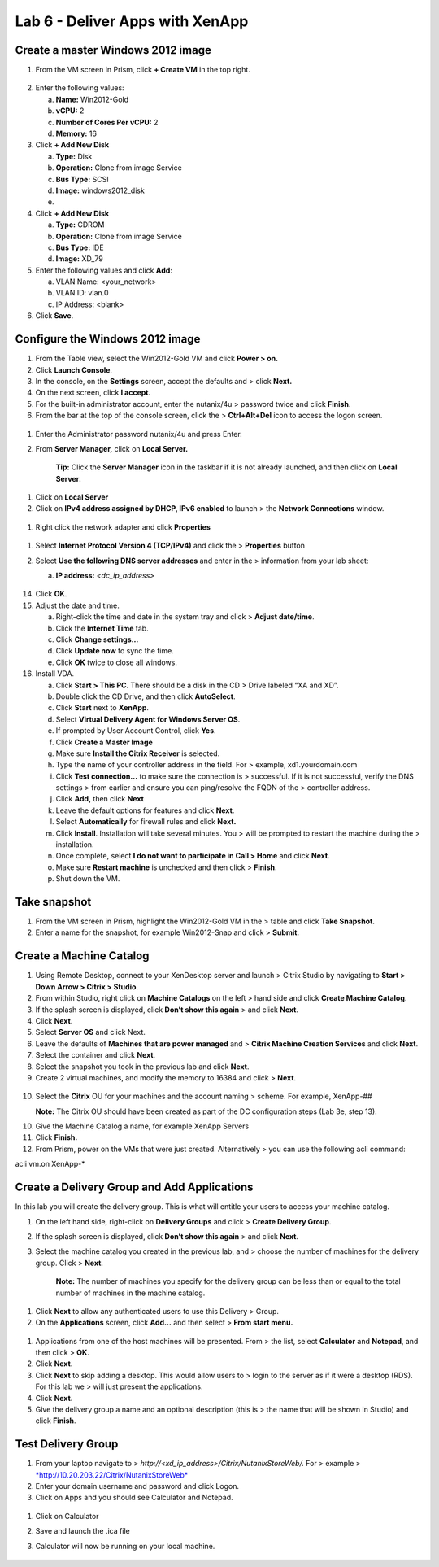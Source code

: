 Lab 6 - Deliver Apps with XenApp
--------------------------------

Create a master Windows 2012 image
~~~~~~~~~~~~~~~~~~~~~~~~~~~~~~~~~~

1. From the VM screen in Prism, click **+ Create VM** in the top right.

.. figure:: http://static.nutanixworkshops.com/ahv_citrix/image169.png

2. Enter the following values:

   a. **Name:** Win2012-Gold

   b. **vCPU:** 2

   c. **Number of Cores Per vCPU:** 2

   d. **Memory:** 16

3. Click **+ Add New Disk**

   a. **Type:** Disk

   b. **Operation:** Clone from image Service

   c. **Bus Type:** SCSI

   d. **Image:** windows2012\_disk

   e.

4. Click **+ Add New Disk**

   a. **Type:** CDROM

   b. **Operation:** Clone from image Service

   c. **Bus Type:** IDE

   d. **Image:** XD\_79

5. Enter the following values and click **Add**:

   a. VLAN Name: <your\_network>

   b. VLAN ID: vlan.0

   c. IP Address: <blank>

6. Click **Save**.

Configure the Windows 2012 image
~~~~~~~~~~~~~~~~~~~~~~~~~~~~~~~~

1. From the Table view, select the Win2012-Gold VM and click **Power >
   on.**

2. Click **Launch Console**.

3. In the console, on the **Settings** screen, accept the defaults and >
   click **Next.**

4. On the next screen, click **I accept**.

5. For the built-in administrator account, enter the nutanix/4u >
   password twice and click **Finish**.

6. From the bar at the top of the console screen, click the >
   **Ctrl+Alt+Del** icon to access the logon screen.

.. figure:: http://static.nutanixworkshops.com/ahv_citrix/image138.png

1. Enter the Administrator password nutanix/4u and press Enter.

2. From **Server Manager,** click on **Local Server.**

    **Tip:** Click the **Server Manager** icon in the taskbar if it is
    not already launched, and then click on **Local Server**.

.. figure:: http://static.nutanixworkshops.com/ahv_citrix/image164.png

1. Click on **Local Server**

2. Click on **IPv4 address assigned by DHCP, IPv6 enabled** to launch >
   the **Network Connections** window.

.. figure:: http://static.nutanixworkshops.com/ahv_citrix/image193.png

1. Right click the network adapter and click **Properties**

.. figure:: http://static.nutanixworkshops.com/ahv_citrix/image115.png

1. Select **Internet Protocol Version 4 (TCP/IPv4)** and click the >
   **Properties** button

2. Select **Use the following DNS server addresses** and enter in the >
   information from your lab sheet:

   a. **IP address:** *<dc\_ip\_address>*

    .. figure:: http://static.nutanixworkshops.com/ahv_citrix/image156.png

14. Click **OK**.

15. Adjust the date and time.

    a. Right-click the time and date in the system tray and click >
       **Adjust date/time**.

    b. Click the **Internet Time** tab.

    c. Click **Change settings…**

    d. Click **Update now** to sync the time.

    e. Click **OK** twice to close all windows.

16. Install VDA.

    a. Click **Start > This PC**. There should be a disk in the CD >
       Drive labeled “XA and XD”.

    b. Double click the CD Drive, and then click **AutoSelect**.

    c. Click **Start** next to **XenApp**.

    d. Select **Virtual Delivery Agent for Windows Server OS**.

    e. If prompted by User Account Control, click **Yes**.

    f. Click **Create a Master Image**

    g. Make sure **Install the Citrix Receiver** is selected.

    h. Type the name of your controller address in the field. For >
       example, xd1.yourdomain.com

    i. Click **Test connection…** to make sure the connection is >
       successful. If it is not successful, verify the DNS settings >
       from earlier and ensure you can ping/resolve the FQDN of the >
       controller address.

    j. Click **Add,** then click **Next**

    k. Leave the default options for features and click **Next**.

    l. Select **Automatically** for firewall rules and click **Next.**

    m. Click **Install**. Installation will take several minutes. You >
       will be prompted to restart the machine during the >
       installation.

    n. Once complete, select **I do not want to participate in Call >
       Home** and click **Next**.

    o. Make sure **Restart machine** is unchecked and then click >
       **Finish**.

    p. Shut down the VM.

Take snapshot
~~~~~~~~~~~~~

1. From the VM screen in Prism, highlight the Win2012-Gold VM in the >
   table and click **Take Snapshot**.

2. Enter a name for the snapshot, for example Win2012-Snap and click >
   **Submit**.

Create a Machine Catalog
~~~~~~~~~~~~~~~~~~~~~~~~

1. Using Remote Desktop, connect to your XenDesktop server and launch >
   Citrix Studio by navigating to **Start > Down Arrow > Citrix >
   Studio**.

2. From within Studio, right click on **Machine Catalogs** on the left >
   hand side and click **Create Machine Catalog**.

3. If the splash screen is displayed, click **Don’t show this again** >
   and click **Next**.

4. Click **Next**.

5. Select **Server OS** and click Next.

6. Leave the defaults of **Machines that are power managed** and >
   **Citrix Machine Creation Services** and click **Next**.

7. Select the container and click **Next**.

8. Select the snapshot you took in the previous lab and click **Next**.

9. Create 2 virtual machines, and modify the memory to 16384 and click >
   **Next**.

.. figure:: http://static.nutanixworkshops.com/ahv_citrix/image13.png

10. Select the **Citrix** OU for your machines and the account naming >
    scheme. For example, XenApp-##

    **Note:** The Citrix OU should have been created as part of the DC
    configuration steps (Lab 3e, step 13).

10. Give the Machine Catalog a name, for example XenApp Servers

11. Click **Finish.**

12. From Prism, power on the VMs that were just created. Alternatively >
    you can use the following acli command:

acli vm.on XenApp-\*

Create a Delivery Group and Add Applications
~~~~~~~~~~~~~~~~~~~~~~~~~~~~~~~~~~~~~~~~~~~~

In this lab you will create the delivery group. This is what will
entitle your users to access your machine catalog.

1. On the left hand side, right-click on **Delivery Groups** and click >
   **Create Delivery Group**.

2. If the splash screen is displayed, click **Don’t show this again** >
   and click **Next**.

3. Select the machine catalog you created in the previous lab, and >
   choose the number of machines for the delivery group. Click >
   **Next**.

    **Note:** The number of machines you specify for the delivery group
    can be less than or equal to the total number of machines in the
    machine catalog.

.. figure:: http://static.nutanixworkshops.com/ahv_citrix/image16.png

1. Click **Next** to allow any authenticated users to use this Delivery
   > Group.

2. On the **Applications** screen, click **Add…** and then select >
   **From start menu.**

.. figure:: http://static.nutanixworkshops.com/ahv_citrix/image186.png

1. Applications from one of the host machines will be presented. From >
   the list, select **Calculator** and **Notepad**, and then click >
   **OK**.

2. Click **Next**.

3. Click **Next** to skip adding a desktop. This would allow users to >
   login to the server as if it were a desktop (RDS). For this lab we >
   will just present the applications.

4. Click **Next.**

5. Give the delivery group a name and an optional description (this is >
   the name that will be shown in Studio) and click **Finish**.

Test Delivery Group
~~~~~~~~~~~~~~~~~~~

1. From your laptop navigate to >
   *http://<xd\_ip\_address>/Citrix/NutanixStoreWeb/.* For > example >
   `*http://10.20.203.22/Citrix/NutanixStoreWeb* <http://10.20.203.22/Citrix/NutanixStoreWeb>`__

2. Enter your domain username and password and click Logon.

3. Click on Apps and you should see Calculator and Notepad.

.. figure:: http://static.nutanixworkshops.com/ahv_citrix/image5.png

1. Click on Calculator

2. Save and launch the .ica file

3. Calculator will now be running on your local machine.

    .. figure:: http://static.nutanixworkshops.com/ahv_citrix/image217.png
